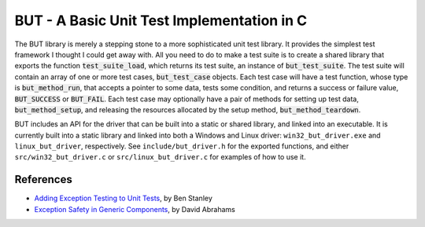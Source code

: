 .. ========================================================================
   (C) Copyright 2015,2017 Douglas B. Cuthbertson

.. This library is free software; you can redistribute it and/or modify
   it under the terms of the MIT license. See LICENSE for details.
   ========================================================================

###########################################
BUT - A Basic Unit Test Implementation in C
###########################################

The BUT library is merely a stepping stone to a more sophisticated unit test library. It provides the simplest test framework I thought I could get away with. All you need to do to make a test suite is to create a shared library that exports the function :code:`test_suite_load`, which returns its test suite, an instance of :code:`but_test_suite`. The test suite will contain an array of one or more test cases, :code:`but_test_case` objects. Each test case will have a test function, whose type is :code:`but_method_run`, that accepts a pointer to some data, tests some condition, and returns a success or failure value, :code:`BUT_SUCCESS` or :code:`BUT_FAIL`. Each test case may optionally have a pair of methods for setting up test data, :code:`but_method_setup`, and releasing the resources allocated by the setup method, :code:`but_method_teardown`.

BUT includes an API for the driver that can be built into a static or shared library, and linked into an executable. It is currently built into a static library and linked into both a Windows and Linux driver: ``win32_but_driver.exe`` and ``linux_but_driver``, respectively. See ``include/but_driver.h`` for the exported functions, and either ``src/win32_but_driver.c`` or ``src/linux_but_driver.c`` for examples of how to use it.

**********
References
**********

* `Adding Exception Testing to Unit Tests <http://collaboration.cmc.ec.gc.ca/science/rpn/biblio/ddj/Website/articles/CUJ/2001/0104/stanley/stanley.htm>`_, by Ben Stanley
* `Exception Safety in Generic Components <http://www.boost.org/community/exception_safety.html>`_, by David Abrahams
